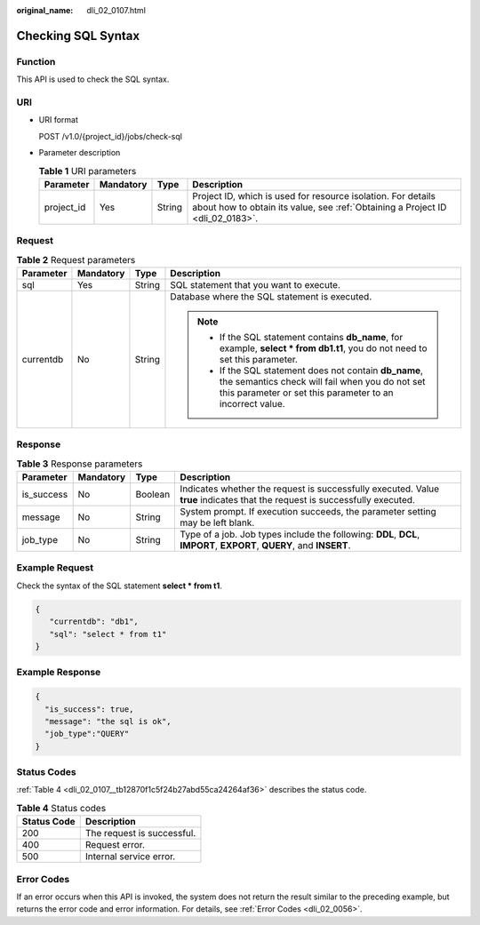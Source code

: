 :original_name: dli_02_0107.html

.. _dli_02_0107:

Checking SQL Syntax
===================

Function
--------

This API is used to check the SQL syntax.

URI
---

-  URI format

   POST /v1.0/{project_id}/jobs/check-sql

-  Parameter description

   .. table:: **Table 1** URI parameters

      +------------+-----------+--------+-----------------------------------------------------------------------------------------------------------------------------------------------+
      | Parameter  | Mandatory | Type   | Description                                                                                                                                   |
      +============+===========+========+===============================================================================================================================================+
      | project_id | Yes       | String | Project ID, which is used for resource isolation. For details about how to obtain its value, see :ref:`Obtaining a Project ID <dli_02_0183>`. |
      +------------+-----------+--------+-----------------------------------------------------------------------------------------------------------------------------------------------+

Request
-------

.. table:: **Table 2** Request parameters

   +-----------------+-----------------+-----------------+------------------------------------------------------------------------------------------------------------------------------------------------------------------------+
   | Parameter       | Mandatory       | Type            | Description                                                                                                                                                            |
   +=================+=================+=================+========================================================================================================================================================================+
   | sql             | Yes             | String          | SQL statement that you want to execute.                                                                                                                                |
   +-----------------+-----------------+-----------------+------------------------------------------------------------------------------------------------------------------------------------------------------------------------+
   | currentdb       | No              | String          | Database where the SQL statement is executed.                                                                                                                          |
   |                 |                 |                 |                                                                                                                                                                        |
   |                 |                 |                 | .. note::                                                                                                                                                              |
   |                 |                 |                 |                                                                                                                                                                        |
   |                 |                 |                 |    -  If the SQL statement contains **db_name**, for example, **select \* from db1.t1**, you do not need to set this parameter.                                        |
   |                 |                 |                 |    -  If the SQL statement does not contain **db_name**, the semantics check will fail when you do not set this parameter or set this parameter to an incorrect value. |
   +-----------------+-----------------+-----------------+------------------------------------------------------------------------------------------------------------------------------------------------------------------------+

Response
--------

.. table:: **Table 3** Response parameters

   +------------+-----------+---------+-----------------------------------------------------------------------------------------------------------------------------+
   | Parameter  | Mandatory | Type    | Description                                                                                                                 |
   +============+===========+=========+=============================================================================================================================+
   | is_success | No        | Boolean | Indicates whether the request is successfully executed. Value **true** indicates that the request is successfully executed. |
   +------------+-----------+---------+-----------------------------------------------------------------------------------------------------------------------------+
   | message    | No        | String  | System prompt. If execution succeeds, the parameter setting may be left blank.                                              |
   +------------+-----------+---------+-----------------------------------------------------------------------------------------------------------------------------+
   | job_type   | No        | String  | Type of a job. Job types include the following: **DDL**, **DCL**, **IMPORT**, **EXPORT**, **QUERY**, and **INSERT**.        |
   +------------+-----------+---------+-----------------------------------------------------------------------------------------------------------------------------+

Example Request
---------------

Check the syntax of the SQL statement **select \* from t1**.

.. code-block::

   {
      "currentdb": "db1",
      "sql": "select * from t1"
   }

Example Response
----------------

.. code-block::

   {
     "is_success": true,
     "message": "the sql is ok",
     "job_type":"QUERY"
   }

Status Codes
------------

:ref:`Table 4 <dli_02_0107__tb12870f1c5f24b27abd55ca24264af36>` describes the status code.

.. _dli_02_0107__tb12870f1c5f24b27abd55ca24264af36:

.. table:: **Table 4** Status codes

   =========== ==========================
   Status Code Description
   =========== ==========================
   200         The request is successful.
   400         Request error.
   500         Internal service error.
   =========== ==========================

Error Codes
-----------

If an error occurs when this API is invoked, the system does not return the result similar to the preceding example, but returns the error code and error information. For details, see :ref:`Error Codes <dli_02_0056>`.
